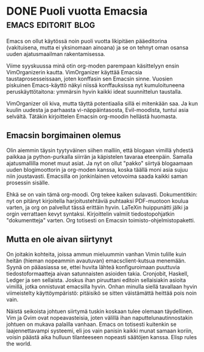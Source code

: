 * DONE Puoli vuotta Emacsia                             :emacs:editorit:blog:
CLOSED: [2013-03-29 Fri 19:36]
:LOGBOOK:
- State "DONE"       from "TODO"       [2013-03-29 Fri 19:36]
:END:

Emacs on ollut käytössä noin puoli vuotta likipitäen pääeditorina
(vakituisena, mutta ei yksinomaan ainoana) ja se on tehnyt oman
osansa uuden ajatusmaailman rakentamisessa.

Viime syyskuussa minä otin org-moden parempaan käsittelyyn ensin
VimOrganizerin kautta. VimOrganizer käyttää Emacsia
taustaprosesseissaan, joten konffasin sen Emacsin sinne. Vuosien
piskuinen Emacs-käyttö näkyi niissä konffauksissa nyt
kumuloituneena peruskäyttötaitona: ymmärsin hyvin kaikki ideat
suunnittelun taustalla.

VimOrganizer oli kiva, mutta täyttä potentiaalia sillä ei mitenkään
saa. Ja kun kuulin uudesta ja parhaasta vi-näppäintasosta,
Evil-moodista, tuntui asia selvältä. Tätäkin kirjoittelen Emacsin
org-moodin hellästä huomasta.

** Emacsin borgimainen olemus

Olin aiemmin täysin tyytyväinen siihen malliin, että blogaan
vimillä yhdestä paikkaa ja python-purkalla siirrän ja käpistelen
tavaraa eteenpäin. Samalla ajatusmallilla monet muut asiat. Ja nyt
on ollut "pakko" siirtyä blogaamaan uuden blogimoottorin ja
org-moden kanssa, koska täällä moni asia sujuu niin joustavasti.
Emacsilla on jonkinlainen vetovoima saada kaikki saman prosessin
sisälle.

Ehkä se on vain tämä org-moodi. Org tekee kaiken sulavasti.
Dokumentitkin: nyt on pitänyt kirjoitella harjoitustehtäviä
puhtaaksi PDF-muotoon koulua varten, ja org on palvellut tässä
erittäin hyvin. LaTeXin huippunätti jälki ja orgin verrattaen
kevyt syntaksi. Kirjoittelin valmiit tiedostopohjatkin
"dokumentteja" varten. Org totisesti on Emacsin
toimisto-ohjelmistopaketti.

** Mutta en ole aivan siirtynyt

On joitakin kohteita, joissa ammun mieluummin vanhan Vimin tulille
kuin heitän (hieman nopeammin avautuvan) emacsclient-kutsua
menemään. Syynä on pääasiassa se, ettei huvita lähteä
konfiguroimaan puuttuvia tiedostoformaatteja aivan satunnaisten
asioiden takia. Cronjobit, Haskell, Ledger ja sen sellaista.
Joskus ihan piruuttani editoin sellaisiakin asioita vimillä, jotka
onnistuvat emacsilla hyvin. Onhan minulla siellä tavallaan hyvin
viimeistelty käyttöympäristö: pitäisikö se sitten väistämättä
heittää pois noin vain.

Näistä seikoista johtuen siirtymä tuskin koskaan tulee olemaan
täydellinen. Vim ja Gvim ovat nopeavasteisia, joten välillä ihan
naputtelunautinnostakin johtuen on mukava palailla vanhaan. Emacs
on totisesti kuitenkin se laajennettavampi systeemi, eli jos vain
panisin kaikki munat samaan koriin, voisin päästä aika hulluun
tilanteeseen nopeasti säätöjen kanssa. Elisp rules the world.
